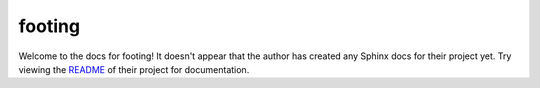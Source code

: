 footing
=======================================================================

Welcome to the docs for footing! It doesn't appear that
the author has created any Sphinx docs for their project yet. Try
viewing the `README <https://github.com/Opus10/footing>`_
of their project for documentation.
